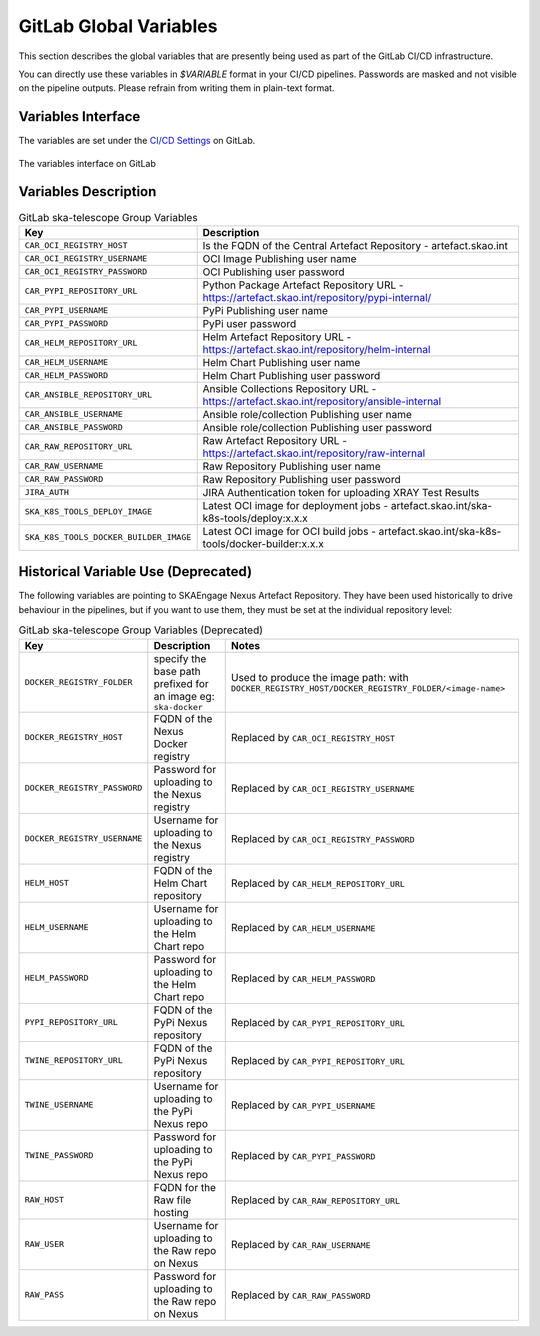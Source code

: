 .. _gitlab-variables:

***********************
GitLab Global Variables
***********************

This section describes the global variables that are presently being used as part of the
GitLab CI/CD infrastructure.

You can directly use these variables in `$VARIABLE` format in your CI/CD pipelines.
Passwords are masked and not visible on the pipeline outputs. 
Please refrain from writing them in plain-text format.

Variables Interface
===================

The variables are set under the
`CI/CD Settings <https://gitlab.com/groups/ska-telescope/-/settings/ci_cd>`_ on GitLab.


.. _figure-1-gitlab-variables:

.. figure:: ../images/gitlab-variables.png
   :scale: 55%
   :alt: GitLab Variables
   :align: center
   :figclass: figborder

   The variables interface on GitLab


Variables Description
=====================

.. csv-table:: GitLab ska-telescope Group Variables
   :header: "Key", "Description"
   :widths: auto

   ``CAR_OCI_REGISTRY_HOST``, "Is the FQDN of the Central Artefact Repository - artefact.skao.int"
   ``CAR_OCI_REGISTRY_USERNAME``, "OCI Image Publishing user name"
   ``CAR_OCI_REGISTRY_PASSWORD``, "OCI Publishing user password"
   ``CAR_PYPI_REPOSITORY_URL``, "Python Package Artefact Repository URL - https://artefact.skao.int/repository/pypi-internal/"
   ``CAR_PYPI_USERNAME``, "PyPi Publishing user name"
   ``CAR_PYPI_PASSWORD``, "PyPi user password"
   ``CAR_HELM_REPOSITORY_URL``, "Helm Artefact Repository URL - https://artefact.skao.int/repository/helm-internal"
   ``CAR_HELM_USERNAME``, "Helm Chart Publishing user name"
   ``CAR_HELM_PASSWORD``, "Helm Chart Publishing user password"
   ``CAR_ANSIBLE_REPOSITORY_URL``, "Ansible Collections Repository URL - https://artefact.skao.int/repository/ansible-internal"
   ``CAR_ANSIBLE_USERNAME``, "Ansible role/collection Publishing user name"
   ``CAR_ANSIBLE_PASSWORD``, "Ansible role/collection Publishing user password"
   ``CAR_RAW_REPOSITORY_URL``, "Raw Artefact Repository URL - https://artefact.skao.int/repository/raw-internal"
   ``CAR_RAW_USERNAME``, "Raw Repository Publishing user name"
   ``CAR_RAW_PASSWORD``, "Raw Repository Publishing user password"
   ``JIRA_AUTH``, "JIRA Authentication token for uploading XRAY Test Results"
   ``SKA_K8S_TOOLS_DEPLOY_IMAGE``, "Latest OCI image for deployment jobs - artefact.skao.int/ska-k8s-tools/deploy:x.x.x"
   ``SKA_K8S_TOOLS_DOCKER_BUILDER_IMAGE``, "Latest OCI image for OCI build jobs - artefact.skao.int/ska-k8s-tools/docker-builder:x.x.x"


Historical Variable Use (Deprecated)
====================================

The following variables are pointing to SKAEngage Nexus Artefact Repository.
They have been used historically to drive behaviour in the pipelines, but if you want to use them, they must be set at the individual repository level:


.. csv-table:: GitLab ska-telescope Group Variables (Deprecated)
   :header: "Key", "Description", "Notes"
   :widths: auto

   ``DOCKER_REGISTRY_FOLDER``, "specify the base path prefixed for an image eg: ``ska-docker`` ", "Used to produce the image path: with ``DOCKER_REGISTRY_HOST/DOCKER_REGISTRY_FOLDER/<image-name>``"
   ``DOCKER_REGISTRY_HOST``, "FQDN of the Nexus Docker registry ", "Replaced by ``CAR_OCI_REGISTRY_HOST``"
   ``DOCKER_REGISTRY_PASSWORD``, "Password for uploading to the Nexus registry", "Replaced by ``CAR_OCI_REGISTRY_USERNAME``"
   ``DOCKER_REGISTRY_USERNAME``, "Username for uploading to the Nexus registry", "Replaced by ``CAR_OCI_REGISTRY_PASSWORD``"
   ``HELM_HOST``, "FQDN of the Helm Chart repository", "Replaced by ``CAR_HELM_REPOSITORY_URL``"
   ``HELM_USERNAME``, "Username for uploading to the Helm Chart repo", "Replaced by ``CAR_HELM_USERNAME``"
   ``HELM_PASSWORD``, "Password for uploading to the Helm Chart repo", "Replaced by ``CAR_HELM_PASSWORD``"
   ``PYPI_REPOSITORY_URL``, "FQDN of the PyPi Nexus repository", "Replaced by ``CAR_PYPI_REPOSITORY_URL``"
   ``TWINE_REPOSITORY_URL``, "FQDN of the PyPi Nexus repository", "Replaced by ``CAR_PYPI_REPOSITORY_URL``"
   ``TWINE_USERNAME``,  "Username for uploading to the PyPi Nexus repo", "Replaced by ``CAR_PYPI_USERNAME``"
   ``TWINE_PASSWORD``, "Password for uploading to the PyPi Nexus repo", "Replaced by ``CAR_PYPI_PASSWORD``"
   ``RAW_HOST``, "FQDN for the Raw file hosting", "Replaced by ``CAR_RAW_REPOSITORY_URL``"
   ``RAW_USER``, "Username for uploading to the Raw repo on Nexus", "Replaced by ``CAR_RAW_USERNAME``"
   ``RAW_PASS``, "Password for uploading to the Raw repo on Nexus", "Replaced by ``CAR_RAW_PASSWORD``"
